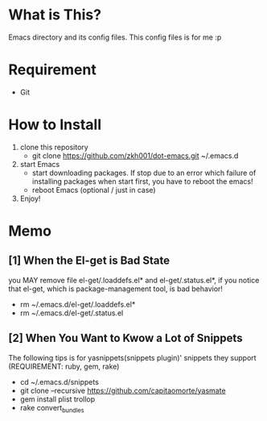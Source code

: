 * What is This?
  Emacs directory and its config files. This config files is for me :p

* Requirement
  - Git

* How to Install
  1. clone this repository
     - git clone https://github.com/zkh001/dot-emacs.git ~/.emacs.d
  2. start Emacs 
     - start downloading packages. If stop due to an error which failure of installing packages when start first, you have to reboot the emacs!
     - reboot Emacs (optional / just in case)
  3. Enjoy!

* Memo
** [1] When the El-get is Bad State
 you MAY remove file el-get/.loaddefs.el* and el-get/.status.el*,
 if you notice that el-get, which is package-management tool, is
 bad behavior!

- rm ~/.emacs.d/el-get/.loaddefs.el*
- rm ~/.emacs.d/el-get/.status.el

** [2] When You Want to Kwow a Lot of Snippets
 The following tips is for yasnippets(snippets plugin)' snippets
 they support 
(REQUIREMENT: ruby, gem, rake)

- cd ~/.emacs.d/snippets
- git clone --recursive https://github.com/capitaomorte/yasmate
- gem install plist trollop
- rake convert_bundles
